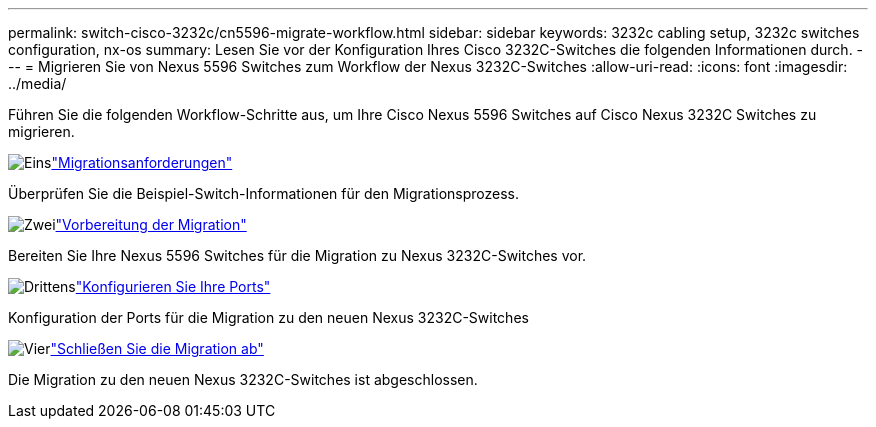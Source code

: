 ---
permalink: switch-cisco-3232c/cn5596-migrate-workflow.html 
sidebar: sidebar 
keywords: 3232c cabling setup, 3232c switches configuration, nx-os 
summary: Lesen Sie vor der Konfiguration Ihres Cisco 3232C-Switches die folgenden Informationen durch. 
---
= Migrieren Sie von Nexus 5596 Switches zum Workflow der Nexus 3232C-Switches
:allow-uri-read: 
:icons: font
:imagesdir: ../media/


[role="lead"]
Führen Sie die folgenden Workflow-Schritte aus, um Ihre Cisco Nexus 5596 Switches auf Cisco Nexus 3232C Switches zu migrieren.

.image:https://raw.githubusercontent.com/NetAppDocs/common/main/media/number-1.png["Eins"]link:cn5596-migrate-requirements.html["Migrationsanforderungen"]
[role="quick-margin-para"]
Überprüfen Sie die Beispiel-Switch-Informationen für den Migrationsprozess.

.image:https://raw.githubusercontent.com/NetAppDocs/common/main/media/number-2.png["Zwei"]link:cn5596-prepare-to-migrate.html["Vorbereitung der Migration"]
[role="quick-margin-para"]
Bereiten Sie Ihre Nexus 5596 Switches für die Migration zu Nexus 3232C-Switches vor.

.image:https://raw.githubusercontent.com/NetAppDocs/common/main/media/number-3.png["Drittens"]link:cn5596-configure-ports.html["Konfigurieren Sie Ihre Ports"]
[role="quick-margin-para"]
Konfiguration der Ports für die Migration zu den neuen Nexus 3232C-Switches

.image:https://raw.githubusercontent.com/NetAppDocs/common/main/media/number-4.png["Vier"]link:cn5596-complete-migration.html["Schließen Sie die Migration ab"]
[role="quick-margin-para"]
Die Migration zu den neuen Nexus 3232C-Switches ist abgeschlossen.
